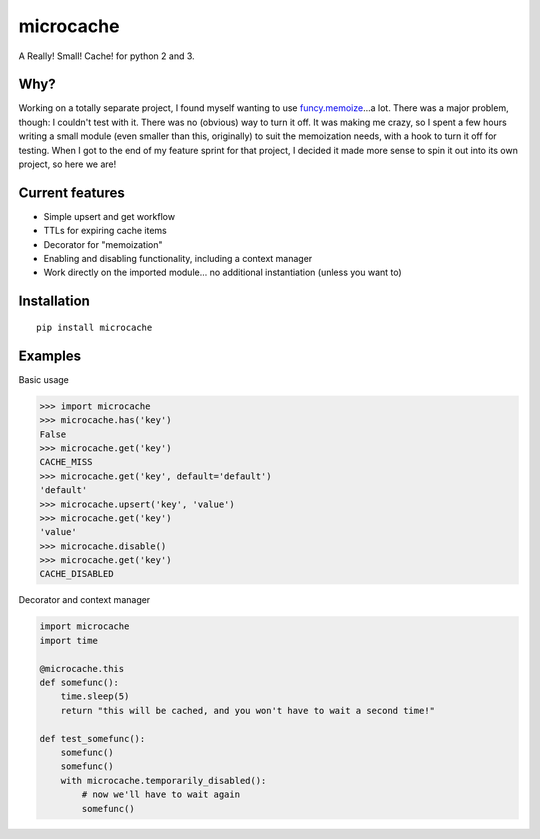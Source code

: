 microcache
==========

|Latest Version| |Build Status|

A Really! Small! Cache! for python 2 and 3.

Why?
----

Working on a totally separate project, I found myself wanting to use
`funcy.memoize <http://funcy.readthedocs.org/en/stable/calc.html#memoize>`__...a
lot. There was a major problem, though: I couldn't test with it. There
was no (obvious) way to turn it off. It was making me crazy, so I spent
a few hours writing a small module (even smaller than this, originally)
to suit the memoization needs, with a hook to turn it off for testing.
When I got to the end of my feature sprint for that project, I decided
it made more sense to spin it out into its own project, so here we are!

Current features
----------------

-  Simple upsert and get workflow
-  TTLs for expiring cache items
-  Decorator for "memoization"
-  Enabling and disabling functionality, including a context manager
-  Work directly on the imported module... no additional instantiation
   (unless you want to)

Installation
------------

::

    pip install microcache

Examples
--------

Basic usage

.. code:: python

    >>> import microcache
    >>> microcache.has('key')
    False
    >>> microcache.get('key')
    CACHE_MISS
    >>> microcache.get('key', default='default')
    'default'
    >>> microcache.upsert('key', 'value')
    >>> microcache.get('key')
    'value'
    >>> microcache.disable()
    >>> microcache.get('key')
    CACHE_DISABLED

Decorator and context manager

.. code:: python

    import microcache
    import time

    @microcache.this
    def somefunc():
        time.sleep(5)
        return "this will be cached, and you won't have to wait a second time!"

    def test_somefunc():
        somefunc()
        somefunc()
        with microcache.temporarily_disabled():
            # now we'll have to wait again
            somefunc()

.. |Latest Version| image:: https://img.shields.io/pypi/v/microcache.svg
   :target: https://pypi.python.org/pypi/microcache
.. |Build Status| image:: https://travis-ci.org/ajk8/microcache.svg?branch=master
   :target: https://travis-ci.org/ajk8/microcache
